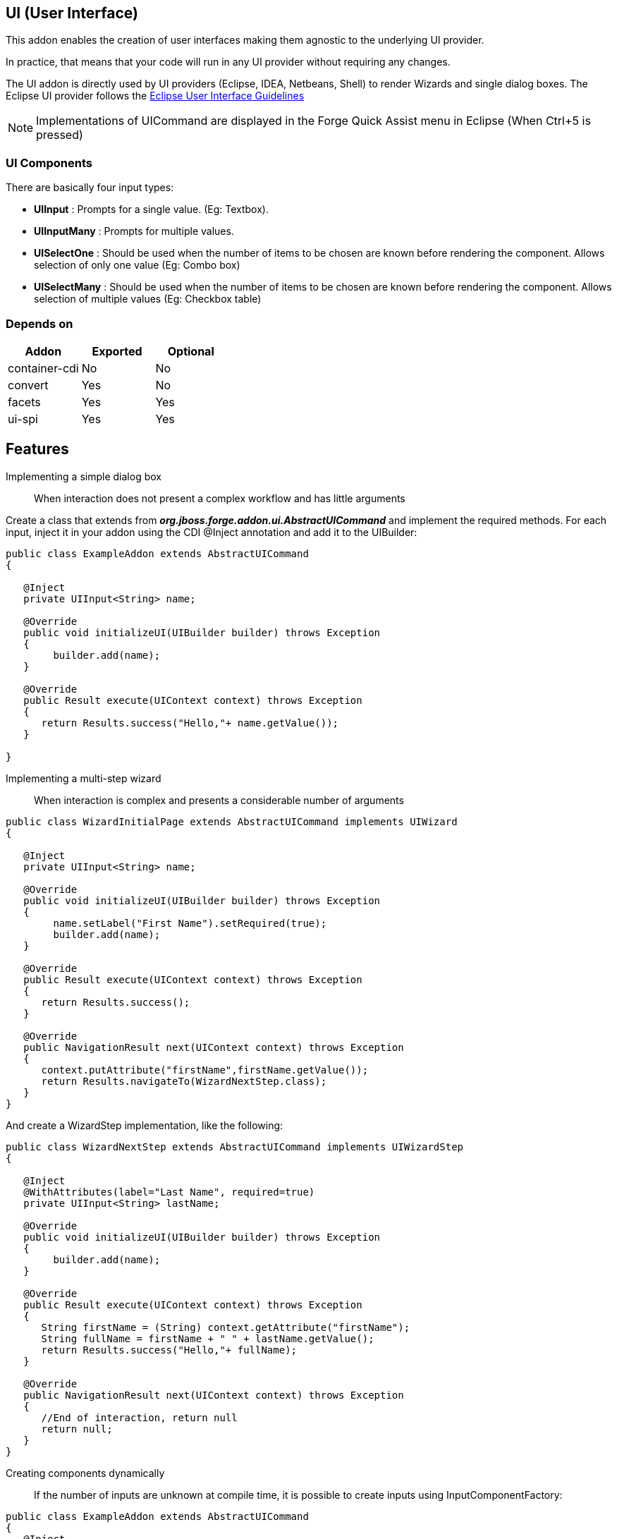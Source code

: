 == UI (User Interface)
:idprefix: id_ 

This addon enables the creation of user interfaces making them agnostic to the underlying UI provider.

In practice, that means that your code will run in any UI provider without requiring any changes.
 
The UI addon is directly used by UI providers (Eclipse, IDEA, Netbeans, Shell) to render Wizards and single dialog boxes.
The Eclipse UI provider follows the http://www.eclipse.org/articles/Article-UI-Guidelines/Contents.html#Wizards[Eclipse User Interface Guidelines] 

NOTE: Implementations of UICommand are displayed in the Forge Quick Assist menu in Eclipse (When Ctrl+5 is pressed)

=== UI Components

There are basically four input types: 

- *UIInput* : Prompts for a single value. (Eg: Textbox).
- *UIInputMany* : Prompts for multiple values.  
- *UISelectOne* : Should be used when the number of items to be chosen are known before rendering the component. Allows selection of only one value (Eg: Combo box)
- *UISelectMany* : Should be used when the number of items to be chosen are known before rendering the component. Allows selection of multiple values (Eg: Checkbox table)

=== Depends on

[options="header"]
|===
|Addon |Exported |Optional

|container-cdi
|No
|No

|convert
|Yes
|No


|facets
|Yes
|Yes


|ui-spi
|Yes
|Yes

|===

== Features

Implementing a simple dialog box:: When interaction does not present a complex workflow and has little arguments

Create a class that extends from *_org.jboss.forge.addon.ui.AbstractUICommand_* and implement the required methods. 
For each input, inject it in your addon using the CDI @Inject annotation and add it to the UIBuilder:

[source,java]
----
public class ExampleAddon extends AbstractUICommand
{

   @Inject
   private UIInput<String> name;

   @Override
   public void initializeUI(UIBuilder builder) throws Exception
   {
        builder.add(name);      
   }

   @Override
   public Result execute(UIContext context) throws Exception
   {
      return Results.success("Hello,"+ name.getValue());
   }

}
----

Implementing a multi-step wizard:: When interaction is complex and presents a considerable number of arguments

[source,java]
----
public class WizardInitialPage extends AbstractUICommand implements UIWizard
{

   @Inject
   private UIInput<String> name;

   @Override
   public void initializeUI(UIBuilder builder) throws Exception
   {
        name.setLabel("First Name").setRequired(true);
        builder.add(name);      
   }

   @Override
   public Result execute(UIContext context) throws Exception
   {
      return Results.success();
   }
   
   @Override
   public NavigationResult next(UIContext context) throws Exception
   {
      context.putAttribute("firstName",firstName.getValue());
      return Results.navigateTo(WizardNextStep.class);
   }
}
----

And create a WizardStep implementation, like the following:

[source,java]
----

public class WizardNextStep extends AbstractUICommand implements UIWizardStep
{

   @Inject
   @WithAttributes(label="Last Name", required=true)
   private UIInput<String> lastName;

   @Override
   public void initializeUI(UIBuilder builder) throws Exception
   {
        builder.add(name);      
   }

   @Override
   public Result execute(UIContext context) throws Exception
   {
      String firstName = (String) context.getAttribute("firstName");
      String fullName = firstName + " " + lastName.getValue(); 
      return Results.success("Hello,"+ fullName);
   }
   
   @Override
   public NavigationResult next(UIContext context) throws Exception
   {
      //End of interaction, return null
      return null;
   }
}
----

Creating components dynamically:: If the number of inputs are unknown at compile time, it is possible to create inputs using InputComponentFactory:

[source,java]
----
public class ExampleAddon extends AbstractUICommand
{
   @Inject
   private InputComponentFactory factory;
	
   private List<UIInput<String>> inputs;


   @Override
   public void initializeUI(UIBuilder builder) throws Exception
   {
      UIInput<String> firstName = factory.createUIInput("firstName",String.class);
      UIInput<String> lastName = factory.createUIInput("firstName",String.class);	

      // Input will be stored in UIInput objects
      inputs = Arrays.asList(firstName,lastName);

      builder.add(firstName).add(lastName);      
   }

   @Override
   public Result execute(UIContext context) throws Exception
   {
      String fullName = inputs.get(0).getValue() + " " + inputs.get(1).getValue();
      return Results.success("Hello,"+ fullName);
   }

}
----

 

== Setup

=== Service consumer

To consume exported services of this addon, you must add it a dependency in the *pom.xml* of your `forge-addon` classified artifact:

      <dependency>
         <groupId>org.jboss.forge.addon</groupId>
         <artifactId>ui</artifactId>
         <classifier>forge-addon</classifier>
         <version>${version}</version>
      </dependency>
